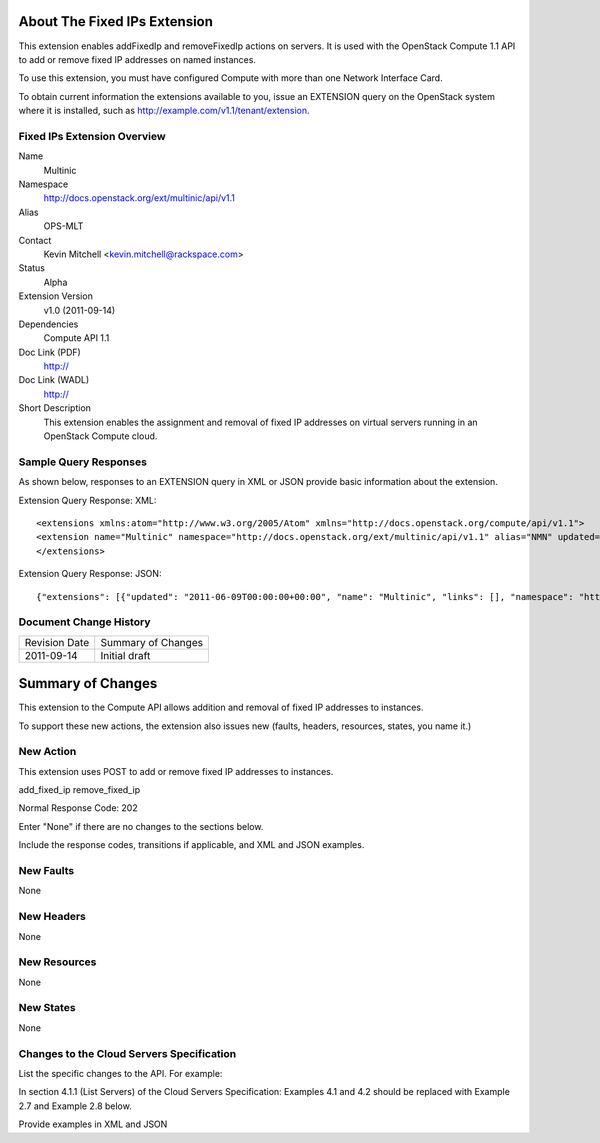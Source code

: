 About The Fixed IPs Extension
=============================
This extension enables addFixedIp and removeFixedIp actions on servers. It is used with the OpenStack Compute 1.1 API to add or remove fixed IP addresses on named instances. 

To use this extension, you must have configured Compute with more than one Network Interface Card.

To obtain current information the extensions available to you, issue an EXTENSION query on the OpenStack system where it is installed, such as http://example.com/v1.1/tenant/extension.

Fixed IPs Extension Overview
----------------------------

Name
	Multinic
	
Namespace
	http://docs.openstack.org/ext/multinic/api/v1.1

Alias
	OPS-MLT
	
Contact
	Kevin Mitchell <kevin.mitchell@rackspace.com>
	
Status
	Alpha
	
Extension Version
	v1.0 (2011-09-14)

Dependencies
	Compute API 1.1
	
Doc Link (PDF)
	http://
	
Doc Link (WADL)
	http://
	
Short Description
	This extension enables the assignment and removal of fixed IP addresses on virtual servers running in an OpenStack Compute cloud.

Sample Query Responses
----------------------

As shown below, responses to an EXTENSION query in XML or JSON provide basic information about the extension. 

Extension Query Response: XML::

	<extensions xmlns:atom="http://www.w3.org/2005/Atom" xmlns="http://docs.openstack.org/compute/api/v1.1">
	<extension name="Multinic" namespace="http://docs.openstack.org/ext/multinic/api/v1.1" alias="NMN" updated="2011-06-09T00:00:00+00:00"><description>Multiple network support</description></extension>
	</extensions>


Extension Query Response: JSON::

	{"extensions": [{"updated": "2011-06-09T00:00:00+00:00", "name": "Multinic", "links": [], "namespace": "http://docs.openstack.org/ext/multinic/api/v1.1", "alias": "NMN", "description": "Multiple network support"}]}

Document Change History
-----------------------

============= =====================================
Revision Date Summary of Changes
2011-09-14    Initial draft
============= =====================================


Summary of Changes
==================
This extension to the Compute API allows addition and removal of fixed IP addresses to instances.

To support these new actions, the extension also issues new (faults, headers, resources, states, you name it.)

New Action
----------
This extension uses POST to add or remove fixed IP addresses to instances.

add_fixed_ip
remove_fixed_ip

Normal Response Code: 202

Enter "None" if there are no changes to the sections below. 

Include the response codes, transitions if applicable, and XML and JSON examples.

New Faults
----------
None

New Headers
-----------
None

New Resources
-------------
None

New States
----------
None

Changes to the Cloud Servers Specification
------------------------------------------

List the specific changes to the API. For example: 

In section 4.1.1 (List Servers) of the Cloud Servers Specification: Examples 4.1 and 4.2 should be replaced with Example 2.7 and Example 2.8 below. 

Provide examples in XML and JSON
